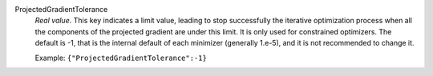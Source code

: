 .. index:: single: ProjectedGradientTolerance

ProjectedGradientTolerance
  *Real value*. This key indicates a limit value, leading to stop successfully
  the iterative optimization process when all the components of the projected
  gradient are under this limit. It is only used for constrained optimizers.
  The default is -1, that is the internal default of each minimizer (generally
  1.e-5), and it is not recommended to change it.

  Example:
  ``{"ProjectedGradientTolerance":-1}``
